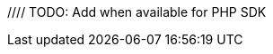 //// TODO: Add when available for PHP SDK
//= Tracing
//:description: Tracing Couchbase Distributed ACID transactions.
//:page-partial:
//:page-topic-type: howto
//:page-pagination: full
//
//[abstract]
//{description}
//
//If configured, detailed telemetry on each transaction can be output that is compatible with various external systems including OpenTelemetry and its predecessor OpenTracing.
//This telemetry is particularly useful for monitoring performance.
//
//See the xref:howtos:observability-tracing.adoc[SDK Request Tracing documentation] for how to configure this.
//
//=== Parent Spans
//
//While the above is sufficient to use and output transaction spans, the application may wish to indicate that the transaction is part of a larger span -- for instance, a user request.
//It can do this by passing that as a parent span.
//
//If you have an existing OpenTelemetry span you can easily convert it to a Couchbase `RequestSpan` and pass it to the transactions library:
//
//[source,java]
//----
//include::example$TransactionsExample.java[tag=tracing-wrapped,indent=0]
//----
